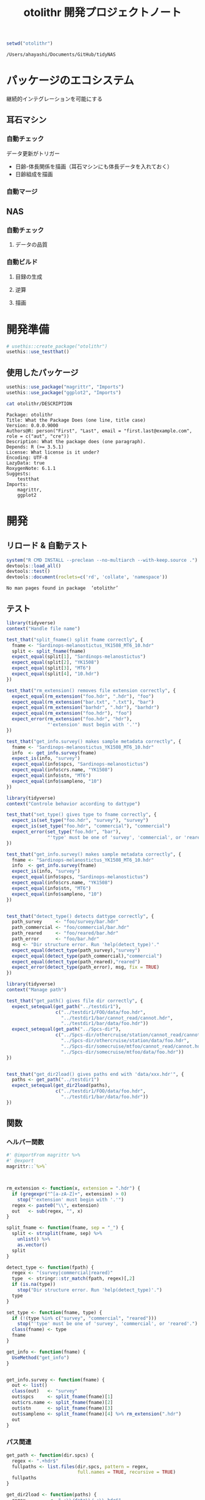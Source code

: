 #+TITLE: otolithr 開発プロジェクトノート
#+PROPERTY: header-args :cache yes :exports code :results scalar
#+STARTUP: contents

#+BEGIN_SRC R
  setwd("otolithr")
#+END_SRC

#+RESULTS[8a4bc7aed74fdbd84bf3c88ba79c959332658351]:
: /Users/ahayashi/Documents/GitHub/tidyNAS

* パッケージのエコシステム
継続的インテグレーションを可能にする
** 耳石マシン
*** 自動チェック
データ更新がトリガー
- 日齢-体長関係を描画（耳石マシンにも体長データを入れておく）
- 日齢組成を描画
*** 自動マージ
** NAS
*** 自動チェック
**** データの品質
*** 自動ビルド
**** 目録の生成
**** 逆算
**** 描画
* 開発準備
#+BEGIN_SRC R :results silent
  # usethis::create_package("otolithr")
  usethis::use_testthat()
#+END_SRC
** 使用したパッケージ
#+BEGIN_SRC R
  usethis::use_package("magrittr", "Imports")
  usethis::use_package("ggplot2", "Imports")
#+END_SRC

#+RESULTS[561fd1f754ba06670e281828859090e22fec2230]:

#+BEGIN_SRC sh
cat otolithr/DESCRIPTION
#+END_SRC

#+RESULTS[362fd202a9325dcbeafbf43e1712c3968b259db1]:
#+begin_example
Package: otolithr
Title: What the Package Does (one line, title case)
Version: 0.0.0.9000
Authors@R: person("First", "Last", email = "first.last@example.com", role = c("aut", "cre"))
Description: What the package does (one paragraph).
Depends: R (>= 3.5.1)
License: What license is it under?
Encoding: UTF-8
LazyData: true
RoxygenNote: 6.1.1
Suggests: 
    testthat
Imports: 
    magrittr,
    ggplot2
#+end_example

* 開発
** リロード & 自動テスト
#+BEGIN_SRC R :results output
  system("R CMD INSTALL --preclean --no-multiarch --with-keep.source .")
  devtools::load_all()
  devtools::test()
  devtools::document(roclets=c('rd', 'collate', 'namespace'))
#+END_SRC

#+RESULTS[62d4820a9216b105c72787e032f80205ff1ada32]:
: No man pages found in package  ‘otolithr’ 
** テスト
:PROPERTIES:
:header-args: :results silent :exports code
:END:
#+BEGIN_SRC R :tangle otolithr/tests/testthat/test_fname.R
  library(tidyverse)
  context("Handle file name")

  test_that("split_fname() split fname correctly", {
    fname <- "Sardinops-melanostictus_YK1508_MT6_10.hdr"
    split <- split_fname(fname)
    expect_equal(split[1], "Sardinops-melanostictus")
    expect_equal(split[2], "YK1508")
    expect_equal(split[3], "MT6")
    expect_equal(split[4], "10.hdr")
  })

  test_that("rm_extension() removes file extension correctly", {
    expect_equal(rm_extension("foo.hdr", ".hdr"), "foo")
    expect_equal(rm_extension("bar.txt", ".txt"), "bar")
    expect_equal(rm_extension("barhdr", ".hdr"), "barhdr")
    expect_equal(rm_extension("foo.hdr"), "foo")
    expect_error(rm_extension("foo.hdr", "hdr"),
                 "'extension' must begin with '.'")
  })

  test_that("get_info.survey() makes sample metadata correctly", {
    fname <- "Sardinops-melanostictus_YK1508_MT6_10.hdr"
    info  <- get_info.survey(fname)
    expect_is(info, "survey")
    expect_equal(info$spcs, "Sardinops-melanostictus")
    expect_equal(info$crs.name, "YK1508")
    expect_equal(info$stn, "MT6")
    expect_equal(info$sampleno, "10")
  })
#+END_SRC

#+BEGIN_SRC R :tangle otolithr/tests/testthat/test_dattype.R
  library(tidyverse)
  context("Controle behavior according to dattype")

  test_that("set_type() gives type to fname correctly", {
    expect_is(set_type("foo.hdr", "survey"), "survey")
    expect_is(set_type("foo.hdr", "commercial"), "commercial")
    expect_error(set_type("foo.hdr", "bar"),
                 "'type' must be one of 'survey', 'commercial', or 'reared'.")
  })

  test_that("get_info.survey() makes sample metadata correctly", {
    fname <- "Sardinops-melanostictus_YK1508_MT6_10.hdr"
    info  <- get_info.survey(fname)
    expect_is(info, "survey")
    expect_equal(info$spcs, "Sardinops-melanostictus")
    expect_equal(info$crs.name, "YK1508")
    expect_equal(info$stn, "MT6")
    expect_equal(info$sampleno, "10")
  })


  test_that("detect_type() detects dattype correctly", {
    path_survey     <- "foo/survey/bar.hdr"
    path_commercial <- "foo/commercial/bar.hdr"
    path_reared     <- "foo/reared/bar.hdr"
    path_error      <- "foo/bar.hdr"
    msg <- "Dir structure error. Run 'help(detect_type)'."
    expect_equal(detect_type(path_survey),"survey")
    expect_equal(detect_type(path_commercial),"commercial")
    expect_equal(detect_type(path_reared),"reared")
    expect_error(detect_type(path_error), msg, fix = TRUE)
  })
#+END_SRC

#+BEGIN_SRC R :tangle otolithr/tests/testthat/test_fpath.R
  library(tidyverse)
  context("Manage path")

  test_that("get_path() gives file dir correctly", {
    expect_setequal(get_path("../testdir1"),
                    c("../testdir1/FOO/data/foo.hdr",
                      "../testdir1/bar/cannot_read/cannot.hdr",
                      "../testdir1/bar/data/foo.hdr"))
    expect_setequal(get_path("../Spcs-dir"),
                    c("../Spcs-dir/othercruise/station/cannot_read/cannot.hdr",
                      "../Spcs-dir/othercruise/station/data/foo.hdr",
                      "../Spcs-dir/somecruise/mtfoo/cannot_read/cannot.hdr",
                      "../Spcs-dir/somecruise/mtfoo/data/foo.hdr"))
  })


  test_that("get_dir2load() gives paths end with 'data/xxx.hdr'", {
    paths <- get_path("../testdir1")
    expect_setequal(get_dir2load(paths),
                    c("../testdir1/FOO/data/foo.hdr",
                      "../testdir1/bar/data/foo.hdr"))
  })
#+END_SRC
** 関数
*** ヘルパー関数
#+BEGIN_SRC R :tangle otolithr/R/util.R
  #' @importFrom magrittr %>%
  #' @export
  magrittr::`%>%`



  rm_extension <- function(x, extension = ".hdr") {
    if (gregexpr("^[a-zA-Z]+", extension) > 0)
      stop("'extension' must begin with '.'")
    regex <- paste0("\\", extension)
    out   <- sub(regex, "", x)
  }

  split_fname <- function(fname, sep = "_") {
    split <- strsplit(fname, sep) %>%
      unlist() %>%
      as.vector()
    split
  }

  detect_type <- function(fpath) {
    regex <- "(survey|commercial|reared)"
    type  <- stringr::str_match(fpath, regex)[,2]
    if (is.na(type))
      stop("Dir structure error. Run 'help(detect_type)'.")
    type
  }

  set_type <- function(fname, type) {
    if (!(type %in% c("survey", "commercial", "reared")))
      stop("'type' must be one of 'survey', 'commercial', or 'reared'.")
    class(fname) <- type
    fname
  }

  get_info <- function(fname) {
    UseMethod("get_info")
  }


  get_info.survey <- function(fname) {
    out <- list()
    class(out)   <- "survey"
    out$spcs     <- split_fname(fname)[1]
    out$crs.name <- split_fname(fname)[2]
    out$stn      <- split_fname(fname)[3]
    out$sampleno <- split_fname(fname)[4] %>% rm_extension(".hdr")
    out
  }
#+END_SRC


*** パス関連
#+BEGIN_SRC R :tangle otolithr/R/fpath.R
  get_path <- function(dir.spcs) {
    regex <- ".+hdr$"
    fullpaths <- list.files(dir.spcs, pattern = regex,
                            full.names = TRUE, recursive = TRUE)
    fullpaths
  }

  get_dir2load <- function(paths) {
    regex         <- ".+\\/data\\/.+\\.hdr$"
    (match_length <- purrr::map(regex, gregexpr, paths) %>% unlist())
    match_pos     <- which(match_length > 0)
    dir2load      <- paths[match_pos]
    dir2load
  }
#+END_SRC
** 使ってみる
#+BEGIN_SRC R
  path <- "/Users/ahayashi/Documents/GitHub/otolith/ratocB/Sardinops_melanostictus"
  dirlist.org <- get_path(path)
  dirlist2load <- dirlist.org %>% get_dir2load()
  length(dirlist.org)
  length(dirlist2load)

  types <- purrr::map(dirlist2load, detect_type) %>% unlist()
  test <- purrr::map2(dirlist2load, types, set_type)
  attributes(test[[1]])
#+END_SRC
